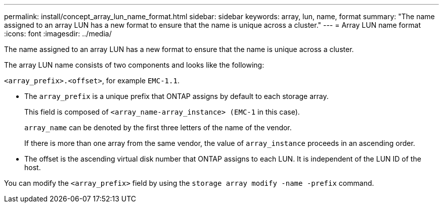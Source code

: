 ---
permalink: install/concept_array_lun_name_format.html
sidebar: sidebar
keywords:  array, lun, name, format
summary: "The name assigned to an array LUN has a new format to ensure that the name is unique across a cluster."
---
= Array LUN name format
:icons: font
:imagesdir: ../media/

[.lead]
The name assigned to an array LUN has a new format to ensure that the name is unique across a cluster.

The array LUN name consists of two components and looks like the following:

``<array_prefix>.<offset>``, for example `EMC-1.1`.

* The `array_prefix` is a unique prefix that ONTAP assigns by default to each storage array.
+
This field is composed of ``<array_name-array_instance> (EMC-1`` in this case).
+
`array_name` can be denoted by the first three letters of the name of the vendor.
+
If there is more than one array from the same vendor, the value of `array_instance` proceeds in an ascending order.

* The offset is the ascending virtual disk number that ONTAP assigns to each LUN. It is independent of the LUN ID of the host.

You can modify the ``<array_prefix>`` field by using the `storage array modify -name -prefix` command.
